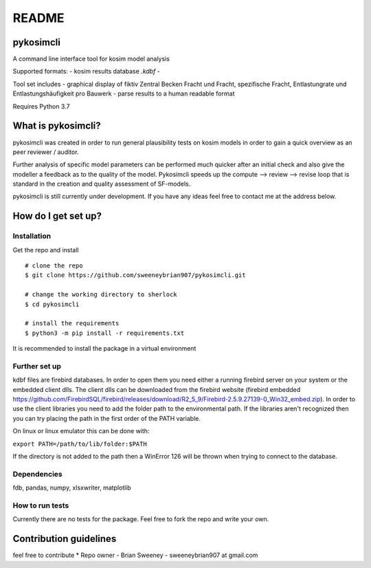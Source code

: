 README
======

pykosimcli
----------
A command line interface tool for kosim model analysis

Supported formats: 
- kosim results database *.kdbf* -

Tool set includes
- graphical display of fiktiv Zentral Becken Fracht und Fracht, spezifische Fracht, Entlastungrate und Entlastungshäufigkeit pro Bauwerk
- parse results to a human readable format
                            
Requires Python 3.7


What is pykosimcli?
---------------
pykosimcli was created in order to run general plausibility tests on kosim models
in order to gain a quick overview as an peer reviewer / auditor. 

Further analysis of specific model parameters can be performed much quicker 
after an initial check and also give the modeller a feedback as to the quality 
of the model. Pykosimcli speeds up the compute --> review --> revise loop 
that is standard in the creation and quality assessment of SF-models.

pykosimcli is still currently under development. If you have any ideas feel free
to contact me at the address below.


How do I get set up?
--------------------

Installation
++++++++++++

Get the repo and install ::

    # clone the repo
    $ git clone https://github.com/sweeneybrian907/pykosimcli.git

    # change the working directory to sherlock
    $ cd pykosimcli

    # install the requirements
    $ python3 -m pip install -r requirements.txt

It is recommended to install the package in a virtual environment 


Further set up
+++++++++++++++++

kdbf files are firebird databases. In order to open them you need either 
a running firebird server on your system or the embedded client dlls. The 
client dlls can be downloaded from the firebird website
(firebird embedded https://github.com/FirebirdSQL/firebird/releases/download/R2_5_9/Firebird-2.5.9.27139-0_Win32_embed.zip).
In order to use the client libraries you need to add the folder path
to the environmental path. If the libraries aren't recognized then you can try
placing the path in the first order of the PATH variable.

On linux or linux emulator this can be done with:

``export PATH=/path/to/lib/folder:$PATH``

If the directory is not added to the path then a WinError 126 will be thrown
when trying to connect to the database.


Dependencies
++++++++++++
fdb, pandas, numpy, xlsxwriter, matplotlib  


How to run tests
++++++++++++++++
Currently there are no tests for the package. Feel free to fork the repo and
write your own. 


Contribution guidelines
-----------------------
feel free to contribute
* Repo owner - Brian Sweeney - sweeneybrian907 at gmail.com
